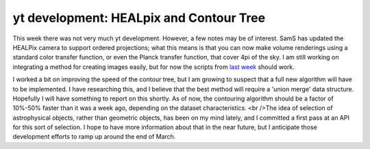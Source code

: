 yt development: HEALpix and Contour Tree
========================================

.. author: Matt

.. date: 1298283293.0

This week there was not very much yt development.  However, a few notes may be
of interest.  SamS has updated the HEALPix camera to support ordered
projections; what this means is that you can now make volume renderings using a
standard color transfer function, or even the Planck transfer function, that
cover 4pi of the sky.  I am still working on integrating a method for creating
images easily, but for now the scripts from `last week
<http://blog.enzotools.org/yt-development-all-sky-column-density-calcula>`_
should work.

I worked a bit on improving the speed of the contour tree, but I am growing to
suspect that a full new algorithm will have to be implemented.  I have
researching this, and I believe that the best method will require a 'union
merge' data structure.  Hopefully I will have something to report on this
shortly.  As of now, the contouring algorithm should be a factor of 10%-50%
faster than it was a week ago, depending on the dataset characteristics. <br
/>The idea of selection of astrophysical objects, rather than geometric
objects, has been on my mind lately, and I committed a first pass at an API for
this sort of selection.  I hope to have more information about that in the near
future, but I anticipate those development efforts to ramp up around the end of
March.

